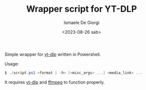 #+TITLE: Wrapper script for YT-DLP
#+AUTHOR: Ismaele De Giorgi
#+DATE: <2023-08-26 sab>

Simple wrapper for [[https://github.com/yt-dlp/yt-dlp][yt-dlp]] written in Powershell.

Usage:
#+begin_src powershell
  $ ./script.ps1 <format | -h> [<misc_args> ...] <media_link> ...
#+end_src

It requires [[https://github.com/yt-dlp/yt-dlp][yt-dlp]] and [[https://github.com/FFmpeg/FFmpeg][ffmpeg]] to function properly.
